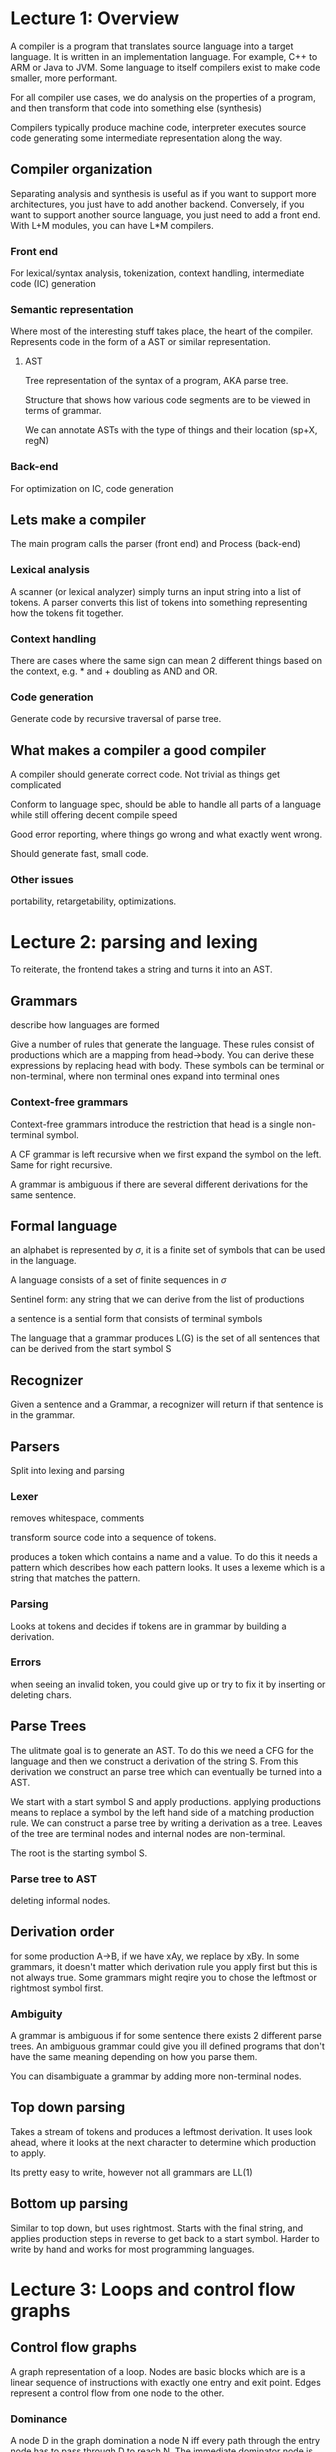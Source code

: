 * Lecture 1: Overview
A compiler is a program that translates source language into a target language. It is written in an implementation language. For example, C++ to ARM or Java to JVM. Some language to itself compilers exist to make code smaller, more performant.

For all compiler use cases, we do analysis on the properties of a program, and then transform that code into something else (synthesis)

Compilers typically produce machine code, interpreter executes source code generating some intermediate representation along the way.
** Compiler organization
Separating analysis and synthesis is useful as if you want to support more architectures, you just have to add another backend. Conversely, if you want to support another source language, you just need to add a front end. With L+M modules, you can have L*M compilers.
*** Front end
For lexical/syntax analysis, tokenization, context handling, intermediate code (IC) generation
*** Semantic representation
Where most of the interesting stuff takes place, the heart of the compiler. Represents code in the form of a AST or similar representation.
**** AST
Tree representation of the syntax of a program, AKA parse tree.

Structure that shows how various code segments are to be viewed in terms of grammar.

We can annotate ASTs with the type of things and their location (sp+X, regN)
*** Back-end
For optimization on IC, code generation
** Lets make a compiler
The main program calls the parser (front end) and Process (back-end)
*** Lexical analysis
A scanner (or lexical analyzer) simply turns an input string into a list of tokens. A parser converts this list of tokens into something representing how the tokens fit together.
*** Context handling
There are cases where the same sign can mean 2 different things based on the context, e.g. * and + doubling as AND and OR.
*** Code generation
Generate code by recursive traversal of parse tree. 
** What makes a compiler a good compiler
A compiler should generate correct code. Not trivial as things get complicated

Conform to language spec, should be able to handle all parts of a language while still offering decent compile speed

Good error reporting, where things go wrong and what exactly went wrong.

Should generate fast, small code.
*** Other issues
portability, retargetability, optimizations.
* Lecture 2: parsing and lexing
To reiterate, the frontend takes a string and turns it into an AST.
** Grammars
describe how languages are formed

Give a number of rules that generate the language. These rules consist of productions which are a mapping from head->body. You can derive these expressions by replacing head with body. These symbols can be terminal or non-terminal, where non terminal ones expand into terminal ones
*** Context-free grammars
Context-free grammars introduce the restriction that head is a single non-terminal symbol.

A CF grammar is left recursive when we first expand the symbol on the left. Same for right recursive. 

A grammar is ambiguous if there are several different derivations for the same sentence.
** Formal language
an alphabet is represented by $\sigma$, it is a finite set of symbols that can be used in the language.

A language consists of a set of finite sequences in $\sigma$

Sentinel form: any string that we can derive from the list of productions

a sentence is a sential form that consists of terminal symbols

The language that a grammar produces L(G) is the set of all sentences that can be derived from the start symbol S
** Recognizer
Given a sentence and a Grammar, a recognizer will return if that sentence is in the grammar. 
** Parsers
Split into lexing and parsing
*** Lexer
removes whitespace, comments

transform source code into a sequence of tokens.

produces a token which contains a name and a value. To do this it needs a pattern which describes how each pattern looks. It uses a lexeme which is a string that matches the pattern. 
*** Parsing
Looks at tokens and decides if tokens are in grammar by building a derivation.
*** Errors
when seeing an invalid token, you could give up or try to fix it by inserting or deleting chars.
** Parse Trees
The ulitmate goal is to generate an AST. To do this we need a CFG for the language and then we construct a derivation of the string S. From this derivation we construct an parse tree which can eventually be turned into a AST. 

We start with a start symbol S and apply productions. applying productions means to replace a symbol by the left hand side of a matching production rule. We can construct a parse tree by writing a derivation as a tree. Leaves of the tree are terminal nodes and internal nodes are non-terminal. 

The root is the starting symbol S.
*** Parse tree to AST
deleting informal nodes.
** Derivation order
for some production A->B, if we have xAy, we replace by xBy. In some grammars, it doesn't matter which derivation rule you apply first but this is not always true. Some grammars might reqire you to chose the leftmost or rightmost symbol first.
*** Ambiguity
A grammar is ambiguous if for some sentence there exists 2 different parse trees. An ambiguous grammar could give you ill defined programs that don't have the same meaning depending on how you parse them. 

You can disambiguate a grammar by adding more non-terminal nodes.
** Top down parsing
Takes a stream of tokens and produces a leftmost derivation. It uses look ahead, where it looks at the next character to determine which production to apply.

Its pretty easy to write, however not all grammars are LL(1) 
** Bottom up parsing
Similar to top down, but uses rightmost. Starts with the final string, and applies production steps in reverse to get back to a start symbol. Harder to write by hand and works for most programming languages. 
* Lecture 3: Loops and control flow graphs
** Control flow graphs
A graph representation of a loop. Nodes are basic blocks which are is a linear sequence of instructions with exactly one entry and exit point. Edges represent a control flow from one node to the other.
*** Dominance
A node D in the graph domination a node N iff every path through the entry node has to pass through D to reach N. The immediate dominator node is the last dominator node among paths from the entry node. 
**** Dominator Tree
Each node only dominates its descendants. Entry is root. For all non-entry nodes, draw an edge from idom to n.
** Depth-first spanning tree
A tree that visits all nodes in the control flow graph starting at the entry. 

If there as edge to a node we haven't visited yet, we follow it and mark that edge. 

If there is no suitable edge, we backtrack to the parent and start again.
** Classifying edges of control flow graphs
*** advancing edges 
Advancing edges are edges that actually advance the control flow. Formally, an edge from n to m is a advancing edge if m is a descendant of n in the depth-first spanning tree.
*** retreating edges
An edge from n to m where m is an ancestor of m
*** cross edges
from n to m if neither n to m are common ancestors.
*** Back edges and reducability
An edge a->b is a back edge if b dominates a. Every back edge is a retreating edge but the inverse is not true. 

A control flow graph is reducible if all retreating edges are also back edges. 

Using a structured control flow such as while, for ife, break will produce reducible loops. Gotos produce non-reducible loops.
** Natural loops
Has a single entry, no jumps to the middle of the loop. D dominates all nodes in the loop. has a back-edge toe the header.
** Analysis for optimizations on basic blocks
Common subexpression elimination: value is computed twice in a basic block, so we can elimate one of them. ASTs are not great for doing this kind of analysis, but a dependency directed acyclic graph (DAG) is better.
*** Dependency DAG
Instead of creating a new node every time there is a new expression, we can reuse a link to them.
*** Desugaring
i.e. i++ -> i = i + 1, desugaring for loops to while loops

This is useful because then we only need to keep track of the intermediate representation of a few different constructs, and we can convert other things to those constructs.
*** Context analysis
for each variable, find out which scope its in.
*** Type checking
Make sure that the type of a parameter matches the expected type
* Lecture 5: LLVM
Stands for Low-Level Virtual machine. Was created to have a more modular and easier to perform optimizations than GCC.
** LLVM compiler infrastructure
Provides reusable components for building compilers, building blocks for a compilers
** LLVM Compiler framework
End-to-end compilers using the infrastructure. Has frontends for c/c++ and many others, backends for different architectures.
** LLVM IR
*** Unlimited registers
Real CPUs have a fixed number of registers, but LLVM IR has a unlimited number of virutal registers. A registor allocator determines the mapping of LLVM virtual registers to real registers
*** Single Static assignment
Variables may only be assigned once. For each function, for each variable foo, there is only one statement in the form foo = whatever

Most imperative languages allow variables to be changed more than once, so it needs to be supported by LLVM which is difficult. However this form allows for simplicity and better optimizations.

We can exploit the fact that the LLVM store instruction can be used as many times as we want to keep track of intermediate values and store temp registers to one memory location. This results in a lot of redundant memory operations, but LLVM has built-in optimizations to help with this. 
*** Syntax basics
Looks kinda like a primitive decorated version of C where everything is typed. Global stuff begin with @, local stuff begin with % which is the register character. 

Instructions look like : ~x = instruction type y, z~

Initializers are made explicit, if you declare char c; the llvm witll be @c = global i8 0.
*** Type system
primitive types: int (of aribitrary bitwidth, i16, i32, i8, i1), float, double, label, void. the int types have no signedness, but operations are signed.

Derived: pointer, array, struct, function

Allows arbitrary casts which allows expression weakly typed languages like C.

There are no high level types, no classes and stuff so that it is totally language neutral. Language types are lowered, which could be a lossy transformation. Implicit types and casts are made explicit. 
*** Structure
Split in to modules, which are similar to C files. Contains global variables, composite types, function declarations and definitions.
*** PHI instruction
Selects from 2 values based on control flow. ~%phi = phi i32 [%a, %block-a ], [%b, %block-b]~ will select ~%a~ if coming from block-a and ~%b~ otherwise. 

Phi nodes and phi instructions must come before any non phi instructions in a basic block because it selects the values that will be used in that basic block.
*** Getelementptr
Represents pointer arithmetic because load and store accept no offsets. You can only do address+offset calculations via GEP.

Start from a pointer of a given type, and then walk down other pointers.

It never actually accesses the memory itself. It only indexes something and computes the resulting address.
*** Basic Block
A sequence of instructions that execute in order. Must end with a terminator instructions, ~br, ret, indirectbr, switch, invoke~. Call is not a terminator as the execution resumes at the same place after the call.

In LLVM you can't jump to the middle of a basic block. Other low level languages such as x86 assembly support this, but LLVM prohibits it to make reasoning about execution easier so that optimizations can be performed.
*** Loops 
In LLVM there is no explicit "Loop" instruction. We can represent loops by basic blocks and branches connecting them. 
* Lecture 6: Optimizations
definition: code transformations that improve the program. Could be a space optimization where memory use is improved. Time optimizations improve execution time. Typically, space optimizations will come with a time increase, and vice versa. It is very important that these are "safe", where they preserve the meaning of the program. They should be done "conservatively" where optimizations not performed if you can't prove the corectness of the code.

Optimizations are typically performed at High IR and then at low IR. LLVM uses multiple kinds of representations at code-generation time and optimizations are performed on all those representations

Programmers can't always write optimal code, and in some languages optimizations are impossible to write or less readable. This is why we do optimizations in the compiler.

when performing optimizations that increase the space, it is important to not overdo it. If the code size increases exessively, it could have a performance hit as the instruction cache could get overloaded and thus decrease the performance. 
** Applied at high IR
*** Function inlining
replace a function call with the body of the function. Reduces time as function calls are expensive. Recursive functions are hard to inline.
*** Function cloning
Clone functions to create specialized versions that are called from different call sites with different arguments. E.G. f(a, 1, 2) becomes f1(a) with 1 and 2 as constant.

After doing cloning, more optimizations can be performed.
** Applied at Low IR
*** Constant folding
If constants are known at compile time, we can perform the calculations at compile times

It is performed at every stage as constants can be created by other optimizations, i.e. array address calculations. 
*** Constant propogation
If a value of a variable is known to be constant, we can replace the use of the variable with the constant. Eliminates expensive variable accesses.

Needs to be applied multiple times as variables can become constant in other passes
*** Copy propogation
After assignement x = y, replace uses of x with y. If there was an assignment before y = z, then we recursively apply the optimization.
*** Alegraic simplification
a*1 = a, remove divide by 1's i.e.

Be careful with floating points as the result is determined by the architechture of the hardware which is not known in the middlend.
*** Common subexpression elimination
Program computers the same expression multiple times -> reuse computed value. 
*** Unreachable code elimination
Remove code that is never executed. 
*** Dead code elimination
Similar to unreachable code elimination, but works with code that is executed but is not interesting to execute. for example, some computation that is never used later in the program. A variable is dead if the value is never used after the assignment.
*** Strength reduction
Replace costly operations such as * and / by cheap ones such as + and -. Most effective when used on loop variables which value depends on the iteration number. This is most effective as the strenth reduction optimization becomes most efident as it happens many times in a loop.
*** Loop optimizations
Loops are often hot spots as most execution time in a program is spent in a loop.
**** Loop invariant code motion
If there are statements that do not change during the loop, move it outside of the loop. Often useful for array element addressing computation, however the invariant code is often not visible at the source level so the optimization must be performed on the IR.
**** Induction variable elimination
If there are multiple induction variables, eliminate the ones that are only used in the test condition. We can rewrite the test conditions in the terms of another induction variables. Will reduce the number variables, thus reducing the number of registers that code needs to use.
**** Loop unrolling
Execute the loop body multiple times at each iteration which reduces the number of times that the condition needs to be tested which reduces expensive conditional branches, however it increases the space. 

If the trip count is statically known, you can literally just copy the loop statement(s) the number of times of the trip count 

** Applied at Assembly level
- Instruction selection
- Peephole optimizations
- Register allocation
** What order to run optimizations?
Keep in mind that some optimizations will run multiple times
*** 1. Simple dependencies
An optimization that creates another oppportunity for an optimization. i.e. constant or copy propogation resulting in dead code elimination
*** 2. Cyclic dependencies
Iteratively apply different optimizations, i.e. constant folding and constant propogation
*** 3. Adverse interactions
One optimization interferes with another. For example, common subexpression elimination could result in more variables which will mess with register allocation. Hard to get right, modern compilers use domain-specific knowledge to put optimizations in the best order they know how.
** How to implement?
*** Example: Dead code elimination
We need to know if a variable is live or used after elimination. We can use the CFG to define program points and study how information flows between these points.
**** Program points
There is a program point before each instruction and after each instruction. We can then use this to study the effect of the instructions and the effect of control flow.

We can compute live variables at each program point and keep track of in[I] which are the live variables at program point before I and out[I] which is the live variables at program point after I. For each basic block, we compute in[B] which is the live variables at the beginning of a basic block B and out[B] which is the live variables at the end of B. If I is the first instruction in B, then the inset of B is the same as the inset of I. If I is the last instruction in B, then the outset of B is the outset of I. 

We want to understand the relationship between In[I] and out[I]. Each variable live after I is also live before I unless I writes to it, and each variable I reads is also live before I.

Formally

\begin{equation}
in[I] = (out[I]-def[I])\union use[I]
\end{equation}

Where def[I] is the variables defined by I and use[I] is the variables read by I.

For control flow, a variable is live at the end of a block B if it is live at the beginning of one or more successor blocks. Formally:

\begin{equation}
out[B] = \union in[B_s], B_s \element succ(B)
\end{equation}

To put it all together, we start with a CFG and derive a system of constraints between the live variable sets. We start with an empty set of live variables, iteratively apply constraints (formulas) until we find a fixed point.
**** Steps
1. Compute the def/use sets at each instruction
2. pick program points in postorder iteration of CFG
3. Compute live set constraints at basic block granularity
4. iteratively apply constraints until convergence is reached.
*** Example: Copy propogation
We need to determine copies available at each program point. 
**** Part 1: analyze instructions
For each instruction I, in[I] is the copies of form <x = y> available at the program before I and out[I] is the copies avaiable after I. For each basic block in[B] is the copies avilable at the beggining of B and out[B] is the copies available at the end of B

Knowing in, we can compute out. We  start with all copies from in and eliminate copies <u = v> if variable u or v is overwritten by I.

Formally:
\begin{equation}
out[I] = (in[I] - kill[I]) \union gen[I]
\end{equation}

where kill[I] is the copies killed (invalidated) by the instruction and gen is the copies generated by the instruction. 

This is different to the dead code elimination example as information flows forward from in -> out
**** Part 2: analyze control flow
A copy is available at the beginning of a block B if it is available at the end of all predecessor blocks.

Formally: 
\begin{equation}
in[B] = \union out[B_p], B_p \element pred(B)
\end{equation}

Information flows forward
**** Steps
1. Start with an empty set of available copies at the start and a universal set of available copies everywhere else
2. iterative apply constraints specified in the formulas above
3. Stop when a fixed point is reached.
** Data flow analysis
Live variable analysis and detection of available copies is pretty similar. We first define information that we need to compute, build constraints on that information and then solve constraints iteratively until a fixed point is reached. This general framework is known as data-flow analysis.
*** Transfer function
Describes how the each instruction modifies the information

For example, for forward analysis: out[I] = F(in[I])

Backward analysis: in[I] = F(out[I])

This can be extended to a basic block B by unioning all the F(B) for each basic block.
*** Meet operators
Used at split/join points between basic block. Can be union or intersection depending on the type of analysis being performed.

Forward analysis: $in[B] = \intersection {out[B_p] | B \element pred(B)}$

Backward analysis: $out[B] = \intersection {out[B_s] | B \element succ(B)}$
*** Data-flow equations
Transfer functions and meet operators define the data-flow equations. We can solve these equations iteratively until a fixed point. 

A more efficient way to do this is a worklist algorithm, where we keep a list of instructions to evaluate which is initialize the set of all instructions. If out[I] changes after evaluating it, then add all successors of I to the worklist. This is more efficient as only program points where the information has changed are re-evaluated. 
*** Data flow representations
We want to derive compact data flow representations that can be used across analyses to improve efficiency.
**** Definition use chains
Definition of a variable and all the uses, reachable from that definition without any intervening definitions. 

A chain which includes a definition and all of its uses in the CFG without a definition that could override the original one.

For example: X = 1, X = 2, use(X). (X = 1) will have an empty chain whereas (X = 2) will have use(X)
**** Use-definition chains
Use of a variable and all definitions of that variable that can reach that use. Start from use -> associate reaching definitions
**** Analysis using DU/UD changes
We start with a worklist, and at each step remove an instruction and compute the transfer function. We then propagate information to all the use/defs and add them to the worklist. The algorithm is terminated when the worklist is empty.
**** Problems with DU/UD chains
These chains can get really big for large programs.
** Single static assignment
UD/DU chains can get really big, so we should rewrite the program to explicitly expresses the DU/UD relation. Each variable only once.
*** For control flow and loops
We can use PHI nodes (discussed above) to use SSA with control flow. This also works for loops.

placing these phi nodes at each join point is pretty inefficent. You might end up with redudant phi nodes. We don't need to place phi nodes where a definition dominates a basic block as any path to B goes through the definition, and thus there is no ambiguity on what the value can be.

Formally, the dominance frontier of I is the basic blocks such that I dominates a predecessor of B, but does not strictly dominate B. If an instruction I defines a variable X. then we need to place a phi node for x at each of the basic blocks in the dominance frontier of I.
*** Space requirements
If we have N definitions which may reach M uses, we need N*M space, however for SSA form we only need N+M

We can still do data-flow analysis, as the DU/UD is exposed in the code. If a use def-use chain is non-empty, then the variable is live
** LLVM optimizations
Frontends generate "ugly" memory based code in non SSA form. LLVM has built in transformation passes to generate SSA. One is alloca-hoising which moves the allocas to the beginning of functions. One is variable promotion which generates SSA and inserts PHI instructions.
*** Cannonical loop form
There is a loop-simplify pass in LLVM which converts all the natural loops in a program to a standardized form.
**** Pre-header insertion
Adds a node that is the only predecessor of the loop header. This is useful as now there is a single basic block where you can add code from other optimizations
**** Latch Insertion
Adds a starting node of the only backedge. Then we have a single backedge going from the latch node to the loop header. This is useful as if you need to add some code at the end of every loop, then you can add it to the latch as it will get executed at the end of every iteration of the loop. 
**** Exit block insertion
A block that only has predecessors outside the loop. Useful if you need to add code that runs at the exit of the loop. 
* Lecture 8: Alias Analysis
LLVM is only SSA for registers, not for memory. You can store multiple different values in a single pointer to memory.
** Aliasing
When there are multiple pointer names that point the same address. Alias analysis tries to determine what memory location(s) a pointer might point to and asks the question: when do two pointer expressions refer to the same storage location?
** Pointer analysis
Tells us which memory locations code uses/modifies.

Important for cases such as ~*p = a + b; y = a + b~. If ~*p~ aliases A or B, then the second computation is not redudant as the value of a or b could have changed. This is important for many analyses.

For example, with live variables, before any instruction of the form ~x = *p~ all variables may be live as p can point to anything.
*** Flow sensitive vs flow insensitive
Flow sensitive computes for every program point what memory location could possible refer to. By contast, flow sensitive only checks what locations a pointer could refer to at any time in its lifetime. Flow sensitive is generally too expensive to perform on the whole program.
*** Context sensitivity
Context sensitive considers the calling context (call stack) when analyzing the target of a function call. 
*** Definiteness
May alias analysis considers aliasing that may occur during execution, must alias analysis consdiers aliasing that must occur during execution.
*** Modeling memory locations
How do we distinguish different memory locations? For global variables its easy, just use a single node. For local variables, use a single node per context. However for dynamically allocated memory at runtime, we need to have a model of memory. For this case, we can use a single node per context for each allocation *statement*.
** Example: flow insensitive may pointer analysis
We have a program with statements of the form:

~p = &a~

~p = q~

~*p = q~

~p = *q~

where p and q are pointers. We want to compute points to pairs for these pointers.

We can use andseren-style pointer analysis. This views pointer assignments as subset constraints and uses that to propagate points-to information. It is flow insensitive, it essentally defines what memory locations a variable could point to in terms of subsets at any point in the variable's lifetime in execution.
*** Andersen
Basic idea: view pointer assignments using set constraints (usually in a graph). One node is each variable, one directed edge for each constraint.

Very well studied problem, best known complexity is O(N^3)
**** Procedures
Insert constraints for copying actual parameters to formal parameters, also insert contraints for copying return values.
* Lecture 9: Memory corruption
** Buffer overflows
Buffer overflows are the most important and common memory error. We can instrument the source code to check for them, however there are performance and compatibility issues with that. We are better off instrumenting the LLVM IR, however we should only do it if it is provably unsafe. 
** Use-after-free/dangling pointers
When an object has been freed but there are still pointers that point to it. generally okay until someone start using the pointers.

Attackers can create stale pointers to overwrite code pointers to do arbitrary code exectution.

You can instrument code by making pointers null after freeing, however this is difficult as you need to also nullify all the aliases.

You can also zero-out the memory after freeing. This can be expensive and it does not solve the problem as the pointer still exists and an attacker can write anywhere and still transfer control flow.
** DangSan
A scalable use-after-free protection method.

It is very difficult for the compiler to figure out statically which pointers are stale. This is where DangSan comes in.
*** Design
Keep track of pointers in each memory block using additional metadata on the heap, and when freeing invalidate all pointers. This causes a subsequent de-reference to crash the program.
*** Metadata
We need to quickly locate the metadata slot, and we need to organize the metadata in a sensible manner. 
**** Organization
We keep track of per-thread logs. This way we don't need to worry about thread race condition. On a store instruction, we append the ptr to the log (lockless). On a free, we go through the logs and invalidate each ptr.

It is normal for a pointer to be stored in the logs more than once.

Frees are less fast, however this is okay as stores are more common and those are really fast.
**** Locating the metadata slot
The fastest way is to use "shadow memory". The metadata is kept at a fixed offset from the heap block.
*** Implementation
We need to intercept malloc's, frees and stores to variables of pointer types (pointer propogation). Parsing and rewriting source code is not nice, so we can use the compiler and the LLVM framework to achieve this.

To intercept these, functions with the same names are added to a shared library which has the advantage of also intercepting functions called by other libraries.
** Control flow integrity
"only allow legitimate branches and calls" -> all branches that are permissible based on the control flow graph.
*** fine-grained CFI
Each basic block is given an ID. We check every time there is a br that the it is jumping to a valid basic block.

Requires a very precise CFG (so won't work on binaries). This is easy if we can statically determine where the jump target is. However if theres a function pointer or something, it can be hard to statically determine which functions the pointer can point to. We can use alias analysis to achieve this.

has a big performance overhead.
*** Loose CFI
more commonly adopted, uses few labels. Functions can return to any call site in the program.

Can be used on binaries
** Data flow integrity
Checking every time you load a value that it is produced by an instruction that you trust. Less influential than CFI as its more expensive to implement.

Compute for every load the set of stores that may have produced the data. Check at run time that it came from an allowed store.

At compile time, compute reaching definitions and set an ID to every store instruction. Assign a set of allow source IDs to every load. Check at run time via the runtime definitions table (RDT). RDT must be protected because an attacker could modify it and all the DFI would be lost.
*** Advantages 
broad coverage: detects control data and non control data attacks.

automatic: policy can be extracted from unmodified programs

no false positives: only detects real errors. could be malicious or programmer bugs.
*** Optimizations 
We can remove SETDEFs and CHECKDEFs that we can prove will always succeed.
* Lecture 10: Code Generation
We want to feed our optimized low IR to the code generator to make assembly code
** Low IR vs assembly
Low IR has unlimited virtual registers, wheras there are finite registers in assembly

Low IR uses abstract named variables, whereas in assembly variables are just memory locations with no names

In assembly the processor needs to use a run-time stack with special instructions to implement function calls and returns.

Assembly is limited by the instruction set of the target machine whereas llvm IR has an abstract set of instructions.
** Translation
Register allocator: maps variables -> memory accesses or machine registers as much as possible. We spill machine registers to stack when we are out of registers

Translate function calls -> appropriate calling sequences that correspond to the target arch. Also need to save and restore data on the stack via push/pop operations

Map sets of low IR instructions -> instructions on target machine

Sometimes, its pretty easy. We can find a simple mapping for each IR instruction onto a corresponding language instruction. However, if this mapping is not good it could undermine performance improvements made during optimization. 
** The good, the bad and the ugly
LLVM IR maps pretty well to RISC-arch instruction sets as its GEP operator is similar to how these architectures do address calculation. However, with CISC, the mapping is a little more complicated and at first glance may seem like a non-optimized source code compiler could generate faster code due to how CISC calculates memory addresses. In addition, we need to consider that different instructions may have different costs on n-bit CISC architectures.
** Instruction selection
The process of mapping on IR instruction set to a machine instruction set. The general approach used is pattern matching, where we identify patters of intermediate code sequences where efficient target instructions can be used.

To make patterns easier to spot, we turn a sequence of instructions into a dag where the edges represent user of relations.

We can express this as a tree-tiling problem, where patterns in trees are mapped to instructions. However, how do we choose the best tiling when there could be multiple possibilities? A naive strategy would be to traverse the tree and generate all tilings and pick the best but this is obviously unscalable. We could also use heuristics to explore more promising subtrees, however this is still to expensive as we keep re-computing intermediate results.

A more efficient way is to start at the bottom of a tree and incrementally calculate larger subtree results and cache the results. This is basically a dynamic programming approach. 
